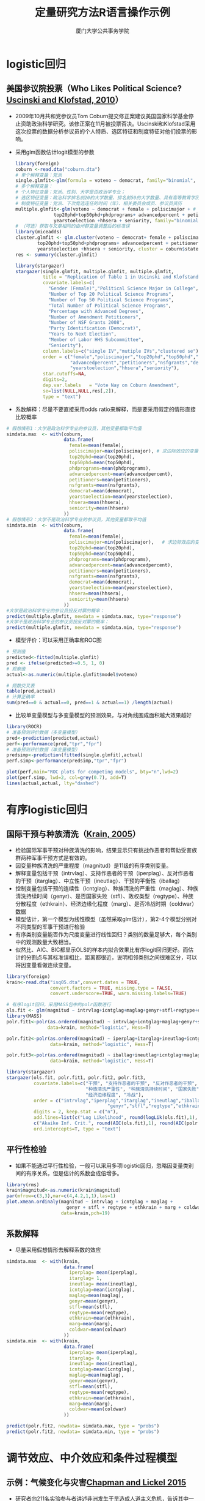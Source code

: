 #+TITLE: 定量研究方法R语言操作示例
#+AUTHOR: 厦门大学公共事务学院
#+EMAIL: 
#+OPTIONS: H:2 toc:nil num:t tex:t ^:nil
#+LATEX_CLASS: beamer
#+COLUMNS: %45ITEM %10BEAMER_env(Env) %10BEAMER_act(Act) %4BEAMER_col(Col) %8BEAMER_opt(Opt)
#+BEAMER_THEME: default
#+BEAMER_COLOR_THEME:
#+BEAMER_FONT_THEME:
#+BEAMER_INNER_THEME:
#+BEAMER_OUTER_THEME:
#+BEAMER_HEADER:
#+LATEX_HEADER: \usepackage{ctex}  \usepackage{dcolumn}
#+LATEX_COMPILER: xelatex

* logistic回归
:PROPERTIES:
:header-args: :results output :exports both :session logitreg
:END:
** 美国参议院投票（Who Likes Political Science? [[./wholikepolitical.pdf][Uscinski and Klofstad, 2010]]）
+ 2009年10月共和党参议员Tom Coburn提交修正案建议美国国家科学基金停止资助政治科学研究。该修正案在11月被投票否决。Uscinski和Klofstad采用这次投票的数据分析参议员的个人特质、选区特征和制度特征对他们投票的影响。
+ 采用glm函数估计logit模型的参数
  #+BEGIN_SRC R
library(foreign)
coburn <-read.dta("coburn.dta")
# 单个解释变量：党派
single.glmfit<-glm(formula = voteno ~ democrat, family="binomial", data=coburn)
# 多个解释变量：
# 个人特征变量：党派、性别、大学是否政治学专业；
# 选区特征变量：政治科学排名前20的大学数量、排名前50的大学数量、具有高等教育学历人口比例、请愿次数、基金资助数量
# 制度特征变量：党派、下次竞选连任的时间（年）、相关委员会成员、参议员资历
multiple.glmfit<-glm(voteno ~ democrat + female + poliscimajor + # 个人特征
              top20phd+top50phd+phdprograms+ advancedpercent + petitioners + nsfgrants + # 选区特征 
              yearstoelection +hhsera + seniority, family="binomial", data=coburn) # 制度特征
# （可选）获取与文章相同的由州群变量调整后的标准误
library(miceadds)
cluster.glmfit <- glm.cluster(voteno ~ democrat+ female + poliscimajor + 
        top20phd+top50phd+phdprograms+ advancedpercent + petitioners + nsfgrants+ 
        yearstoelection +hhsera + seniority, cluster = coburn$statename, family="binomial", data=coburn)
res <- summary(cluster.glmfit)

library(stargazer)
stargazer(single.glmfit, multiple.glmfit, multiple.glmfit, 
          title = "Replication of Table 1 in Uscinski and Klofstand (2010)", 
          covariate.labels=c(
            "Gender (Female)","Political Science Major in College",
            "Number of Top 20 Political Science Programs",
            "Number of Top 50 Political Science Programs",
            "Total Number of Political Science Programs",
            "Percentage with Advanced Degrees",
            "Number of Amendment Petitioners",
            "Number of NSF Grants 2008",
            "Party Identification (Democrat)",
            "Years to Next Election",
            "Member of Labor HHS Subcommittee",
            "Seniority"),
          column.labels=c("single IV","mutiple IVs","clustered se"),
          order = c("female","poliscimajor","top20phd","top50phd","phdprograms",
                    "advancedpercent","petitioners","nsfgrants","democrat",
                    "yearstoelection","hhsera","seniority"),
          star.cutoffs=NA, 
          digits=2,
          dep.var.labels   = "Vote Nay on Coburn Amendment",
          se=list(NULL,NULL,res[,2]),
          type = "text")
  #+END_SRC
+ 系数解释：尽量不要直接采用odds ratio来解释，而是要采用假定的情形直接比较概率
#+BEGIN_SRC R
# 假想情形1：大学是政治科学专业的参议员，其他变量都取平均值
simdata.max  <- with(coburn,
                     data.frame(
                       female=mean(female),
                       poliscimajor=max(poliscimajor), # 求边际效应的变量
                       top20phd=mean(top20phd),
                       top50phd=mean(top50phd),
                       phdprograms=mean(phdprograms),
                       advancedpercent=mean(advancedpercent),
                       petitioners=mean(petitioners),
                       nsfgrants=mean(nsfgrants),
                       democrat=mean(democrat),   
                       yearstoelection=mean(yearstoelection),
                       hhsera=mean(hhsera),
                       seniority=mean(hhsera)
                     ))
# 假想情形2：大学不是政治科学专业的参议员，其他变量都取平均值
simdata.min  <- with(coburn,
                     data.frame(
                       female=mean(female),
                       poliscimajor=min(poliscimajor),   # 求边际效应的变量
                       top20phd=mean(top20phd),
                       top50phd=mean(top50phd),
                       phdprograms=mean(phdprograms),
                       advancedpercent=mean(advancedpercent),
                       petitioners=mean(petitioners),
                       nsfgrants=mean(nsfgrants),
                       democrat=mean(democrat), 
                       yearstoelection=mean(yearstoelection),
                       hhsera=mean(hhsera),
                       seniority=mean(hhsera)
                     ))
#大学是政治科学专业的参议员投反对票的概率：
predict(multiple.glmfit, newdata = simdata.max, type="response")
#大学不是政治科学专业的参议员投反对票的概率：
predict(multiple.glmfit, newdata = simdata.min, type="response")
#+END_SRC
+ 模型评价：可以采用正确率和ROC图
#+BEGIN_SRC R
# 预测值
predicted<-fitted(multiple.glmfit)
pred <- ifelse(predicted>=0.5, 1, 0)
# 观察值
actual<-as.numeric(multiple.glmfit$model$voteno)

# 频数交叉表
table(pred,actual)
# 计算正确率
sum(pred==0 & actual==0, pred==1 & actual==1) /length(actual)
#+END_SRC
+ 比较单变量模型与多变量模型的预测效果，与对角线围成面积越大效果越好
#+BEGIN_SRC R :results output graphics :file logitreg1.png :width 600 :height 600
library(ROCR)
# 准备预测评价数据（多变量模型）
pred<-prediction(predicted,actual)
perf<-performance(pred,"tpr","fpr")
# 准备预测评价数据（单变量模型）
predsimp<-prediction(fitted(single.glmfit),actual)
perf.simp<-performance(predsimp,"tpr","fpr")

plot(perf,main="ROC plots for competing models", bty="n",lwd=2)
plot(perf.simp, lwd=2, col=grey(0.7), add=T)
lines(actual,actual, lty="dashed")
#+END_SRC

* 有序logistic回归
:PROPERTIES:
:header-args: :results output :exports both :session ordinalreg
:END:
** 国际干预与种族清洗（[[./genocide.pdf][Krain, 2005]]）
+ 检验国际军事干预对种族清洗的影响，结果显示只有挑战作恶者和帮助受害族群两种军事干预方式是有效的。
+ 因变量种族清洗的严重程度（magnitud）是11级的有序类别变量。
+ 解释变量包括干预（intrvlag）、支持作恶者的干预（iperplag）、反对作恶者的干预（itarglag）、中立性干预（ineutlag）、干预的平衡性（iballag）
+ 控制变量包括干预的连续性（icntglag）、种族清洗的严重性（maglag）、种族清洗持续时间（genyr）、是否国家失败（stfl）、政权类型（regtype）、种族分散程度（ethkrain）、经济边缘化程度（marg）、是否冷战时期（coldwar）[[./isq05.dta][数据]]
+ 模型估计，第一个模型为线性模型（虽然采取glm估计），第2-4个模型分别对不同类型的军事干预进行检验
+ 有序类别变量能否作为尺度变量进行线性回归？类别的数量足够大，每个类别中的观测数量大致相当。
+ 似然比、AIC、BIC都显示OLS的样本内拟合效果比有序logit回归更好。而估计的分割点与其标准误相比，距离都很近，说明相邻类别之间很难区分，可以将因变量看做连续变量。
#+BEGIN_SRC R
library(foreign)
krain<-read.dta("isq05.dta",convert.dates = TRUE, 
                convert.factors = TRUE, missing.type = FALSE,
                convert.underscore=TRUE, warn.missing.labels=TRUE)

# 有序logit回归，采用MASS包中的polr函数进行
ols.fit <- glm(magnitud ~ intrvlag+icntglag+maglag+genyr+stfl+regtype+ethkrain+marg+coldwar,data=krain)
library(MASS)
polr.fit1<-polr(as.ordered(magnitud) ~ intrvlag+icntglag+maglag+genyr+stfl+regtype+ethkrain+marg+coldwar,
               data=krain, method="logistic", Hess=T)

polr.fit2<-polr(as.ordered(magnitud) ~ iperplag+itarglag+ineutlag+icntglag+maglag+genyr+stfl+regtype+ethkrain+marg+coldwar,
                data=krain, method="logistic", Hess=T)

polr.fit3<-polr(as.ordered(magnitud) ~ iballag+ineutlag+icntglag+maglag+genyr+stfl+regtype+ethkrain+marg+coldwar,
                data=krain, method="logistic", Hess=T)

library(stargazer)
stargazer(ols.fit, polr.fit1, polr.fit2, polr.fit3,
          covariate.labels=c("干预", "支持作恶者的干预", "反对作恶者的干预", "中立性干预", "干预的平衡性","干预的连续性", 
                             "种族清洗严重性", "种族清洗持续时间", "国家失败", "政权类型", "种族分散程度",
                             "经济边缘程度", "冷战"),
          order = c("intrvlag","iperplag","itarglag","ineutlag","iballag","ineutlag","icntglag","maglag",
                                     "genyr","stfl","regtype","ethkrain","marg","coldwar"),
          digits = 2, keep.stat = c("n"), 
          add.lines=list(c("Log Likelihood", round(logLik(ols.fit),1), round(logLik(polr.fit1),1), round(logLik(polr.fit2),1),round(logLik(polr.fit3),1)),
          c("Akaike Inf. Crit.", round(AIC(ols.fit),1), round(AIC(polr.fit1),1), round(AIC(polr.fit2),1),round(AIC(polr.fit3),1))),
          ord.intercepts=T, type = "text")
#+END_SRC
** 平行性检验
+ 如果不能通过平行性检验，一般可以采用多项logistic回归，忽略因变量类别间的有序关系，但是估计的系数会成倍增多。
#+BEGIN_SRC R :results output graphics :file ordinalreg1.png :width 1500 :height 800
library(rms)
krain$magnitud<-as.numeric(krain$magnitud) 
par(mfrow=c(3,3),mar=c(4,4.2,1,1),las=1)
plot.xmean.ordinaly(magnitud ~ intrvlag + icntglag + maglag +
                      genyr + stfl + regtype + ethkrain + marg + coldwar, 
                    data=krain,pch=19)
#+END_SRC
** 系数解释 
+ 尽量采用假想情形去解释系数的效应
#+BEGIN_SRC R
simdata.max  <- with(krain,
                     data.frame(
                       iperplag= mean(iperplag),
                       itarglag= 1,
                       ineutlag= mean(ineutlag),
                       icntglag=mean(icntglag),
                       maglag=mean(maglag),
                       genyr=mean(genyr),
                       stfl=mean(stfl),
                       regtype=mean(regtype),
                       ethkrain=mean(ethkrain),
                       marg=mean(marg),
                       coldwar=mean(coldwar)
                     ))
simdata.min  <- with(krain,
                     data.frame(
                       iperplag= mean(iperplag),
                       itarglag= 0,
                       ineutlag= mean(ineutlag),
                       icntglag=mean(icntglag),
                       maglag=mean(maglag),
                       genyr=mean(genyr),
                       stfl=mean(stfl),
                       regtype=mean(regtype),
                       ethkrain=mean(ethkrain),
                       marg=mean(marg),
                       coldwar=mean(coldwar)
                     ))

predict(polr.fit2, newdata= simdata.max, type = "probs")
predict(polr.fit2, newdata= simdata.min, type = "probs")
#+END_SRC

* 调节效应、中介效应和条件过程模型
:PROPERTIES:
:header-args: :results output :exports both :session medmod
:END:
** 示例：气候变化与灾害[[./chapman2015.pdf][Chapman and Lickel 2015]]
+ 研究者向211名实验参与者讲述非洲发生干旱造成人道主义危机，告诉其中一半的参与者气候变化是造成干旱的原因，另一半参与者未被告知任何关于干旱的原因。接着通过一系列问题让实验参与者评价拒绝援助的正当性，以及了解他们对气候变化的怀疑程度。最后了解参与者捐款的意愿。
+ 实验的目的是了解框架（frame），即是否告知干旱是由于气候变化产生的，对捐助意愿(donate)的影响（[[./disaster.csv][数据]]）
** 调节效应
+ 假定对气候变化怀疑程度较高的人框架对捐助意愿的效应也比较小，会存在调节效应。
#+BEGIN_SRC R
# 加载程序包lavaan
library(lavaan)
disaster <- read.csv("disaster.csv", header = T)
# 调节效应
moderafit <- lm(donate ~ frame + skeptic + frame:skeptic, data = disaster)
summary(moderafit)
#+END_SRC
** 中介效应
+ 另一方面，框架可能是通过影响正当性，然后正当性再影响捐助意愿的，即中介效应。
#+BEGIN_SRC R
# 中介效应
mediamodel <- ' # 直接效应
donate ~ c*frame
# 中介效应
justify ~ a*frame
donate ~ b*justify
# 间接效应 (a*b)
ab := a*b
# 总效应
total := c + (a*b)
'
mediafit <- sem(mediamodel, data = disaster)
summary(mediafit)
#+END_SRC
+ 绘制图形
#+BEGIN_SRC R :results output graphics :file medmod1.png :width 800 :height 800
library("semPlot")
semPaths(mediafit,whatLabels = 'est',residuals = F, nCharNodes=0, sizeMan = 12,edge.label.cex = 1.5)
#+END_SRC
** 条件过程模型
+ 综合调节与中介效应，框架对捐助意愿的直接和间接效应是受到怀疑程度的调节的，即被调节的中介效应。
#+BEGIN_SRC R
# 具有调节中介效应的条件过程模型
cpmodel <- ' # 直接效应
donate ~ c1*frame + c2*skeptic + c3*skeptic:frame 
# 中介效应
justify ~ a1*frame + a2*skeptic + a3*skeptic:frame
donate ~ b*justify

# 间接效应取决于skeptic的值，需要用平均值（或其他代表值）带入计算间接效应
# 间接效应 (a*b) skeptic取平均值3.38
a1b := (a1+a3*3.38)*b
# 总效应
total := c1 + (a1+a3*3.38)*b
'
cpfit <- sem(cpmodel, data = disaster)
summary(cpfit)
#+END_SRC
+ 图形
#+BEGIN_SRC R :results output graphics :file medmod2.png :width 800 :height 800
semPaths(cpfit,whatLabels = 'est', layout = "spring",,residuals = F, nCharNodes=0, sizeMan = 8,edge.label.cex = 1)
#+END_SRC
* 结构方程
:PROPERTIES:
:header-args: :results output :exports both :session sem
:END:
** 示例：思维方式与工作满意度[[./Houghton2007.pdf][Houghton and Jinkerson, 2007]]
+ Houghton and Jinkerson (2007) 设定了4个因子，12个指标的结构回归模型。考察大学职员的思维方式对工作满意度的影响。
+ 理论假设：
  - 主观幸福感与工作满意度正相关；
  - 障碍性思维过程与主观幸福感负相关；
  - 建设性思维与障碍性思维负相关；
  - 障碍性思维与工作满意度负相关；
  - 主观幸福感在障碍性思维和工作满意度之间发挥部分中介效应；
  - 障碍性思维和主观幸福感在建设性思维和工作满意度之间发挥完全中介效应。
+ 模型的建构与修正
  - 依据理论或有关假设，提出一个或数个合理的先验模型；
  - 检查潜变量（因子）与指标（题目）间的关系，建立测量模型，有时可能增删或重组题目；
  - 对每一个模型，检查标准误、t值、标准化残差、修正指数、及各种拟合指数，据此修改模型并重复这一步；
  - 最好用另外一个样本进行检验。
#+BEGIN_SRC R
library(lavaan)
# 整理数据，直接获取协方差矩阵和样本量作为输入数据，也可采取原始数据方式
## 相关系数矩阵
houghtonLower.cor <- '
1.000
.668 1.000
.635  .599 1.000
.263  .261   .164 1.000
.290  .315   .247  .486 1.000
.207  .245   .231  .251  .449 1.000
-.206 -.182  -.195 -.309 -.266 -.142 1.000 
-.280 -.241  -.238 -.344 -.305 -.230  .753 1.000
-.258 -.244 -.185  -.255 -.255 -.215  .554  .587 1.000 
.080  .096  .094  -.017  .151  .141 -.074 -.111  .016 1.000
.061  .028 -.035  -.058 -.051 -.003 -.040 -.040 -.018 .284 1.000
.113  .174  .059   .063  .138  .044 -.119 -.073 -.084 .563  .379 1.000 '
# 命名变量并转化为完整的相关系数矩阵
houghtonFull.cor <- getCov(houghtonLower.cor, names = c("wk1","wk2","wk3","hap","md1","md2","pr1","pr2","app","bel","st","ima"))
# 添加标准差并转化为协方差矩阵
houghtonFull.cov <- cor2cov(houghtonFull.cor, sds = c(.939,1.017,.937,.562,.760,.524,.585,.609,.731,.711,1.124,1.001))
#+END_SRC
** 测量模型（验证性因子分析）
#+BEGIN_SRC R
# 1. 测量模型
houghtonCFA.model <- '
# measurement part
Constru =~ bel + st + ima
Dysfunc =~ pr1 + pr2 + app
WellBe =~ hap + md1 + md2
JobSat =~ wk1 + wk2 + wk3
'

cfamodel <- cfa(houghtonCFA.model, sample.cov = houghtonFull.cov,sample.nobs = 263)
cfares <- fitmeasures(cfamodel, c("chisq","df","gfi","nnfi","ifi","cfi"))
summary(cfamodel)
#+END_SRC

** 结构方程（模型比较）
#+BEGIN_SRC R
# 2. 理论假定的模型设定
houghtonSR.model <- '
# measurement part
Construc =~ bel + st + ima
Dysfunc =~ pr1 + pr2 + app
WellBe =~ hap + md1 + md2
JobSat =~ wk1 + wk2 + wk3

# structural part
Dysfunc ~ Construc
WellBe ~ Dysfunc
JobSat ~ Dysfunc + WellBe 
'

srmodel1 <- sem(houghtonSR.model, sample.cov=houghtonFull.cov, sample.nobs=263)
summary(srmodel1, fit.measures = TRUE, standardized = TRUE, rsquare = TRUE)
semfit1 <- fitmeasures(srmodel1, c("chisq","df","gfi","nnfi","ifi","cfi"))

# 3. 限制路径模型：对障碍性思维与工作满意度之间的路径施加限制，假定完全中介效应
houghtonSR.model2 <- '
# measurement part
Construc =~ bel + st + ima
Dysfunc =~ pr1 + pr2 + app
WellBe =~ hap + md1 + md2
JobSat =~ wk1 + wk2 + wk3

# structural part
Dysfunc ~ Construc
WellBe ~ Dysfunc
## 施加限制
JobSat ~ WellBe 
'

srmodel2 <- sem(houghtonSR.model2, sample.cov=houghtonFull.cov, sample.nobs=263)
semfit2 <- fitmeasures(srmodel2, c("chisq","df","gfi","nnfi","ifi","cfi"))

# 4. 添加路径模型：增加建设性思维与工作满意度之间的路径
houghtonSR.model3 <- '
# measurement part
Construc =~ bel + st + ima
Dysfunc =~ pr1 + pr2 + app
WellBe =~ hap + md1 + md2
JobSat =~ wk1 + wk2 + wk3

# structural part
Dysfunc ~ Construc
WellBe ~ Dysfunc
## 添加路径
JobSat ~ Construc + Dysfunc + WellBe 
'

srmodel3 <- sem(houghtonSR.model3, sample.cov=houghtonFull.cov, sample.nobs=263)
semfit3 <- fitmeasures(srmodel3, c("chisq","df","gfi","nnfi","ifi","cfi"))

# 总结结果
res <- matrix(NA, nrow=5,ncol=6,dimnames =list(c("1. Measurement","2. Null","3. Hypothesized","4. Restric path", "5. Add path"),
                                               c("Chisq", "Df","GFI","NNFI","IFI","CFI")) )
res[1,] <- cfares
res[2,] <- c(as.numeric(fitmeasures(srmodel1, c("baseline.chisq","baseline.df"))),NA,NA,NA,NA)
res[3,] <- semfit1
res[4,] <- semfit2
res[5,] <- semfit3
round(res, digits = 2)
#+END_SRC
+ 绘图
#+BEGIN_SRC R :results output graphics :file sem1.png :width 800 :height 800
library("semPlot")
# 绘制结构方程图
semPaths(srmodel1, whatLabels = 'std',layout = "tree2",residuals = F,rotation=2, nCharNodes=0, sizeLat = 9)
#+END_SRC
+ 系数解释
  - 模式系数按照回归系数解释。
  - 标准化解中，所有变量的方差归一化为1，标准化模式系数（std.all）即为相关系数，其平方即为因子对指标方差解释的贡献率（R square）。
  - 同时依赖于两个因子的复杂指标，标准化系数按标准化的回归系数解释
  - 非标准化的误差方差与指标的可观测方差之比即为未解释方差的比例。

** 模型评价（model assessment）
+ 模型的卡方统计量、自由度和p值，卡方值越小越好，p值大于0.05。但是样本量越大，p值会减少。如果模型正确，卡方统计量会等于其自由度，但增加估计参数的数量会减小卡方值。 
+ 近似均方根残差Root Mean Square Error of Approximation (RMSEA; Steiger, 1990) 和90%的置信区间，越小越好，小于0.08比较理想。
+ 比较拟合指数Comparative Fit Index (CFI; Bentler, 1990)，越大越好，应大于0.9。
+ 标准化均方根残差Standardized Root Mean Square Residual (SRMR)，越小越好，大于0.1说明拟合不好。
* 探索因子分析 :noexport:

* 多层次模型 :noexport:


* 因果推断 :noexport:
